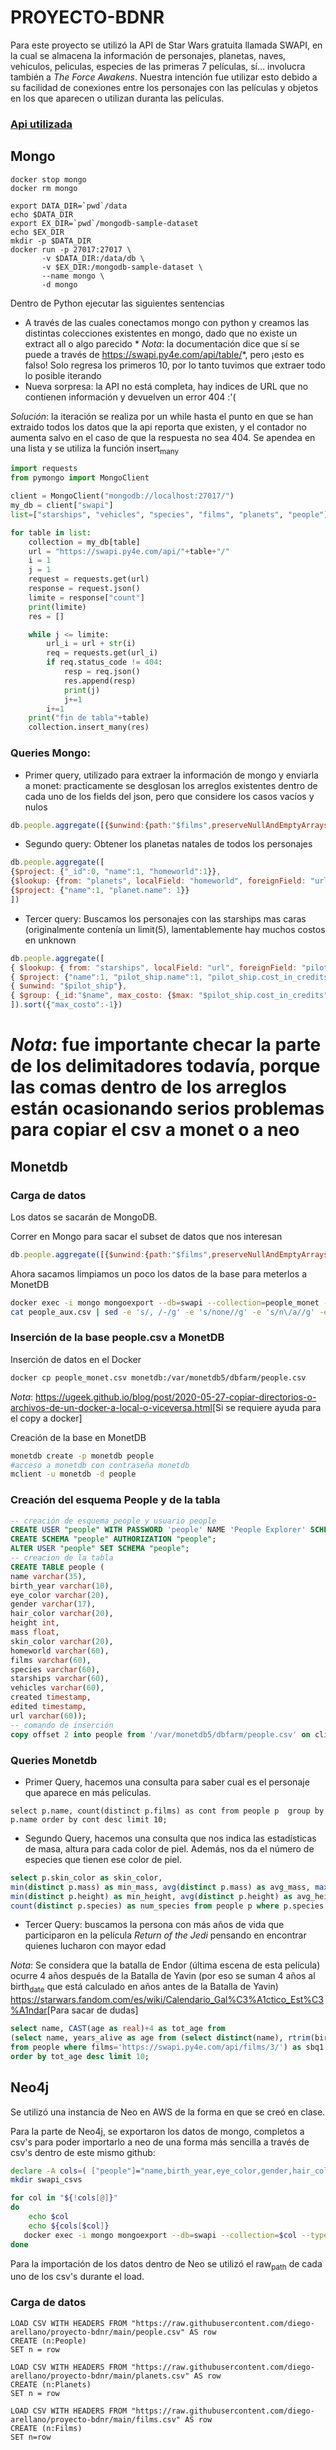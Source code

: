 * PROYECTO-BDNR

Para este proyecto se utilizó la API de Star Wars gratuita llamada SWAPI, en la cual se almacena la información de personajes, planetas, naves, vehiculos, peliculas, especies de las primeras 7 películas, sí... involucra también a /The Force Awakens/. Nuestra intención fue utilizar esto debido a su facilidad de conexiones entre los personajes con las películas y objetos en los que aparecen o utilizan duranta las películas. 

*** [[https://swapi.py4e.com/documentation][Api utilizada]]


** Mongo 

#+begin_src shell
docker stop mongo
docker rm mongo

export DATA_DIR=`pwd`/data
echo $DATA_DIR
export EX_DIR=`pwd`/mongodb-sample-dataset
echo $EX_DIR
mkdir -p $DATA_DIR
docker run -p 27017:27017 \
       -v $DATA_DIR:/data/db \
       -v $EX_DIR:/mongodb-sample-dataset \
       --name mongo \
       -d mongo
#+end_src


Dentro de Python ejecutar las siguientes sentencias
       - A través de las cuales conectamos mongo con python y creamos las distintas colecciones existentes en mongo, dado que no existe un extract all o algo parecido * /Nota/: la documentación dice que sí se puede a través de https://swapi.py4e.com/api/table/*, pero ¡esto es falso! Solo regresa los primeros 10, por lo tanto tuvimos que extraer todo lo posible iterando
       - Nueva sorpresa: la API no está completa, hay indices de URL que no contienen información y devuelven un error 404 :'( 
       /Solución/: la iteración se realiza por un while hasta el punto en que se han extraido todos los datos que la api reporta que existen, y el contador no aumenta salvo en el caso de que la respuesta no sea 404. Se apendea en una lista y se utiliza la función insert_many
       
#+begin_src py
import requests
from pymongo import MongoClient

client = MongoClient("mongodb://localhost:27017/")
my_db = client["swapi"]
list=["starships", "vehicles", "species", "films", "planets", "people"]

for table in list:
    collection = my_db[table]
    url = "https://swapi.py4e.com/api/"+table+"/"
    i = 1
    j = 1
    request = requests.get(url)
    response = request.json()
    limite = response["count"]
    print(limite)
    res = []

    while j <= limite:
        url_i = url + str(i)
        req = requests.get(url_i)
        if req.status_code != 404:
            resp = req.json()
            res.append(resp)
            print(j)
            j+=1
        i+=1
    print("fin de tabla"+table)
    collection.insert_many(res)
#+end_src

*** Queries Mongo:
       - Primer query, utilizado para extraer la información de mongo y enviarla a monet: practicamente se desglosan los arreglos existentes dentro de cada uno de los fields del json, pero que considere los casos vacíos y nulos
       #+begin_src js
       db.people.aggregate([{$unwind:{path:"$films",preserveNullAndEmptyArrays: true}},{$unwind:{path:"$species",preserveNullAndEmptyArrays: true}},{$unwind:{path:"$vehicles",preserveNullAndEmptyArrays: true}},{$unwind:{path:"$starships",preserveNullAndEmptyArrays: true}},{$project:{_id:0}},{$out:"people_monet"}])
       #+end_src
       - Segundo query: Obtener los planetas natales de todos los personajes
       #+begin_src js
       db.people.aggregate([ 
       {$project: {"_id":0, "name":1, "homeworld":1}}, 
       {$lookup: {from: "planets", localField: "homeworld", foreignField: "url", as: "planet"}},
       {$project: {"name":1, "planet.name": 1}}
       ])
       #+end_src
       - Tercer query: Buscamos los personajes con las starships mas caras (originalmente contenía un limit(5), lamentablemente hay muchos costos en unknown
       #+begin_src js
       db.people.aggregate([
       { $lookup: { from: "starships", localField: "url", foreignField: "pilots", as: "pilot_ship" }},
       { $project: {"name":1, "pilot_ship.name":1, "pilot_ship.cost_in_credits":1}},
       { $unwind: "$pilot_ship"}, 
       { $group: {_id:"$name", max_costo: {$max: "$pilot_ship.cost_in_credits"}}}
       ]).sort({"max_costo":-1})
       #+end_src
          
* /Nota/: fue importante checar la parte de los delimitadores todavía, porque las comas dentro de los arreglos están ocasionando serios problemas para copiar el csv a monet o a neo
** Monetdb
*** Carga de datos
Los datos se sacarán de MongoDB.

Correr en Mongo para sacar el subset de datos que nos interesan

#+begin_src js
db.people.aggregate([{$unwind:{path:"$films",preserveNullAndEmptyArrays: true}},{$unwind:{path:"$species",preserveNullAndEmptyArrays: true}},{$unwind:{path:"$vehicles",preserveNullAndEmptyArrays: true}},{$unwind:{path:"$starships",preserveNullAndEmptyArrays: true}},{$project:{_id:0}},{$out:"people_monet"}])
#+end_src

Ahora sacamos limpiamos un poco los datos de la base para meterlos a MonetDB

#+begin_src sh
docker exec -i mongo mongoexport --db=swapi --collection=people_monet --type=csv -f name,birth_year,eye_color,gender,hair_color,height,mass,skin_color,homeworld,films,species,starships,vehicles,created,edited,url > people_aux.csv
cat people_aux.csv | sed -e 's/, /-/g' -e 's/none//g' -e 's/n\/a//g' -e 's/unknown//g' >people_monet.csv
#+end_src

*** Inserción de la base people.csv a MonetDB
Inserción de datos en el Docker

#+begin_src sh
docker cp people_monet.csv monetdb:/var/monetdb5/dbfarm/people.csv
#+end_src

/Nota/: [[https://ugeek.github.io/blog/post/2020-05-27-copiar-directorios-o-archivos-de-un-docker-a-local-o-viceversa.html]][Si se requiere ayuda para el copy a docker]

Creación de la base en MonetDB

#+begin_src sh
monetdb create -p monetdb people
#acceso a monetdb con contraseña monetdb
mclient -u monetdb -d people
#+end_src

*** Creación del esquema People y de la tabla

#+begin_src sql
-- creación de esquema people y usuario people
CREATE USER "people" WITH PASSWORD 'people' NAME 'People Explorer' SCHEMA "sys";
CREATE SCHEMA "people" AUTHORIZATION "people";
ALTER USER "people" SET SCHEMA "people";
-- creacion de la tabla
CREATE TABLE people (
name varchar(35),
birth_year varchar(10),
eye_color varchar(20),
gender varchar(17),
hair_color varchar(20),
height int,
mass float,
skin_color varchar(20),
homeworld varchar(60),
films varchar(60),
species varchar(60),
starships varchar(60),
vehicles varchar(60),
created timestamp,
edited timestamp,
url varchar(60));
-- comando de inserción
copy offset 2 into people from '/var/monetdb5/dbfarm/people.csv' on client using delimiters ',',E'\n',E'\"' null as '';
#+end_src

*** Queries Monetdb

- Primer Query, hacemos una consulta para saber cual es el personaje que aparece en más películas. 

#+begin_src sj
select p.name, count(distinct p.films) as cont from people p  group by p.name order by cont desc limit 10;
#+end_src

- Segundo Query, hacemos una consulta que nos indica las estadísticas de masa, altura para cada color de piel. Además, nos da el número de especies que tienen ese color de piel.

#+begin_src sql
select p.skin_color as skin_color, 
min(distinct p.mass) as min_mass, avg(distinct p.mass) as avg_mass, max(distinct p.mass) as max_mass, sys.var_pop(distinct p.mass) as variance_mass,        
min(distinct p.height) as min_height, avg(distinct p.height) as avg_height, max(distinct p.height) as max_height,sys.var_pop(distinct p.height) as variance_height,
count(distinct p.species) as num_species from people p where p.species is not NULL group by skin_color order by num_species desc;
#+end_src

- Tercer Query: buscamos la persona con más años de vida que participaron en la película /Return of the Jedi/ pensando en encontrar quienes lucharon con mayor edad
/Nota/: Se considera que la batalla de Endor (última escena de esta película) ocurre 4 años después de la Batalla de Yavin (por eso se suman 4 años al birth_date que está calculado en años antes de la Batalla de Yavin) [[https://starwars.fandom.com/es/wiki/Calendario_Gal%C3%A1ctico_Est%C3%A1ndar]][Para sacar de dudas]

#+begin_src sql
select name, CAST(age as real)+4 as tot_age from 
(select name, years_alive as age from (select distinct(name), rtrim(birth_year, 'BBY') as years_alive 
from people where films='https://swapi.py4e.com/api/films/3/') as sbq1 where sbq1.years_alive<>'null') as sbq2 
order by tot_age desc limit 10;
#+end_src
       
** Neo4j

Se utilizó una instancia de Neo en AWS de la forma en que se creó en clase.

Para la parte de Neo4j, se exportaron los datos de mongo, completos a csv's para poder importarlo a neo de una forma más sencilla a través de csv's dentro de este mismo github:

#+begin_src sh
declare -A cols=( ["people"]="name,birth_year,eye_color,gender,hair_color,height,mass,skin_color,homeworld,films,species,starships,vehicles,created,edited,url" ["films"]="title,episode_id,opening_crawl,director,producer,release_date,species,starships,vehicles,characters,planets,created,edited,url" ["vehicles"]="name,model,vehicle_class,manufacturer,length,cost_in_credits,crew,passengers,max_atmosphering_speed,cargo_capacity,consumables,films,pilots,created,edited,url" ["starships"]="name,model,starship_class,manufacturer,cost_in_credits,length,crew,passengers,max_atmosphering_speed,hyperdrive_rating,MGLT,cargo_capacity,consumables,films,pilots,created,edited,url" ["planets"]="name,diameter,rotation_period,orbital_period,gravity,population,climate,terrain,surface_water,residents,films,created,edited,url" ["species"]="name,classification,designation,average_height,average_lifespan,eye_colors,hair_colors,skin_colors,language,homeworld,people,films,created,edited,url" )
mkdir swapi_csvs

for col in "${!cols[@]}"
do
    echo $col
    echo ${cols[$col]}
   docker exec -i mongo mongoexport --db=swapi --collection=$col --type=csv --fields=${cols[$col]} > /swapi_csvs/$col.csv
done
#+end_src

Para la importación de los datos dentro de Neo se utilizó el raw_path de cada uno de los csv's durante el load. 

*** Carga de datos

#+begin_src cypher
LOAD CSV WITH HEADERS FROM "https://raw.githubusercontent.com/diego-arellano/proyecto-bdnr/main/people.csv" AS row
CREATE (n:People)
SET n = row
#+end_src

#+begin_src cypher
LOAD CSV WITH HEADERS FROM "https://raw.githubusercontent.com/diego-arellano/proyecto-bdnr/main/planets.csv" AS row
CREATE (n:Planets)
SET n = row
#+end_src

#+begin_src cypher
LOAD CSV WITH HEADERS FROM "https://raw.githubusercontent.com/diego-arellano/proyecto-bdnr/main/films.csv" AS row 
CREATE (n:Films) 
SET n=row
#+end_src

#+begin_src cypher
LOAD CSV WITH HEADERS FROM "https://raw.githubusercontent.com/diego-arellano/proyecto-bdnr/main/species.csv" AS row 
CREATE (n:Species) 
SET n=row
#+end_src

#+begin_src cypher
LOAD CSV WITH HEADERS FROM "https://raw.githubusercontent.com/diego-arellano/proyecto-bdnr/main/starships.csv" AS row 
CREATE (n:Starships) 
SET n=row
#+end_src

#+begin_src cypher
LOAD CSV WITH HEADERS FROM "https://raw.githubusercontent.com/diego-arellano/proyecto-bdnr/main/vehicles.csv" AS row 
CREATE (n:Vehicles) 
SET n=row
#+end_src

*** Establecer relaciones 

*** People -> Planets

#+begin_src cypher
MATCH (p:People),(pl: Planets)
WHERE p.homeworld = pl.url
CREATE (p)-[:IS_FROM]->(pl)
#+end_src

*** People -> Species

#+begin_src cypher
match (p:People) set p.species = replace(p.species, '[', ''), p.species = replace(p.species, ']', ''),
p.species = replace(p.species, '"', '')
#+end_src

#+begin_src cypher
MATCH (p:People),(s: Species)
WHERE p.species = s.url
CREATE (p)-[:IS]->(s)
#+end_src

*** People -> Films

*** Limpiar los datos, pasar los datos necesarios a listas

#+begin_src cypher
match (p:People) set p.films = replace(p.films, '[', ''), p.films = replace(p.films, ']', ''), 
p.films = replace(p.films, '"', ''), p.films=split(p.films, ",")
#+end_src

#+begin_src cypher
match (p:People), (f:Films) 
where f.url in p.films
create (p)-[:APPEARS_IN]->(f)
#+end_src

*** People -> Starships 

#+begin_src cypher
match (p:People) set p.starships = replace(p.starships, '[', ''), p.starships = replace(p.starships, ']', ''),
p.starships = replace(p.starships, '"', ''), p.starships=split(p.starships, ",")
#+end_src

#+begin_src cypher
match (p:People), (s:Starships) 
where s.url in p.starships
create (p)-[:PILOTS]->(s)
#+end_src

*** People -> Vehicles

#+begin_src cypher
match (p:People) set p.vehicles = replace(p.vehicles, '[', ''), p.vehicles = replace(p.vehicles, ']', ''),
p.vehicles = replace(p.vehicles, '"', ''), p.vehicles=split(p.vehicles, ",")
#+end_src

#+begin_src cypher
match (p:People), (v:Vehicles) 
where v.url in p.vehicles
create (p)-[:DRIVES]->(v)
#+end_src

*** Starships -> Films

#+begin_src cypher
match (s:Starships) set s.films = replace(s.films, '[', ''), s.films = replace(s.films, ']', ''),
s.films = replace(s.films, '"', ''), s.films = split(s.films, ',') 
#+end_src

#+begin_src cypher
match (s:Starships), (f:Films) 
where f.url in s.films
create (s)-[:APPEARS_IN]->(f)
#+end_src

*** Vehicles -> Films

#+begin_src cypher
match (v:Vehicles) set v.films = replace(v.films, '[', ''),  v.films = replace(v.films, ']', ''), 
v.films = replace(v.films, '"', ''), v.films = split(v.films, ',') 
#+end_src

#+begin_src cypher
match (v:Vehicles), (f:Films) 
where f.url in v.films
create (v)-[:APPEARS_IN]->(f)
#+end_src

*** Planets -> Films

#+begin_src cypher
match (p:Planets) set p.films = replace(p.films, '[', ''), p.films = replace(p.films, ']', '') , 
p.films = replace(p.films, '"', ''), p.films = split(p.films, ',') 
#+end_src

#+begin_src cypher
match (p:Planets), (f:Films) 
where f.url in p.films
create (p)-[:APPEARS_IN]->(f)
#+end_src

*** Queries Neo:
- Primer Query: Obtenemos un conteo de las especies de todos nuestros personajes

#+begin_src cypher
match (p:People)-[r]->(s:Species) 
return s.name as especie, count(p.species) as conteo_especies 
order by conteo_especies desc
#+end_src

- Segundo Query: Obtenemos todas las películas en las que aparecen cada uno de los personajes

#+begin_src cypher
match (p:People)-[r]->(f:Films)  
return p.name, collect(distinct f.title)
#+end_src

- Tercer Query: Obtener la clase de starship más popular por cada especie

#+begin_src cypher
match (s:Starships)<-[p:PILOTS]-(p1:People)-[i:IS]->(sp:Species) 
WITH distinct sp.name as especie, s.starship_class as clase, count(s.starship_class) as conteo_clases 
ORDER BY conteo_clases desc 
RETURN especie, collect(clase)[0] as claseFavorita, max(conteo_clases) as num_rep 
#+end_src
